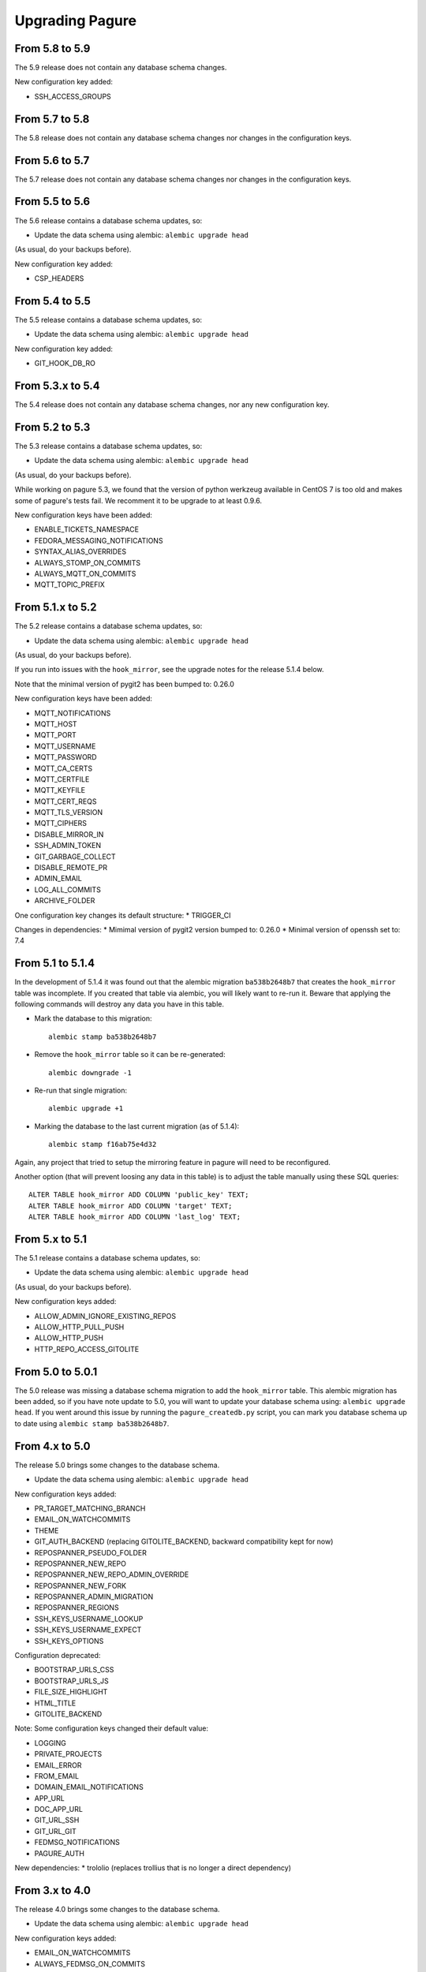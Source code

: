 Upgrading Pagure
================

From 5.8 to 5.9
---------------

The 5.9 release does not contain any database schema changes.


New configuration key added:

* SSH_ACCESS_GROUPS


From 5.7 to 5.8
---------------

The 5.8 release does not contain any database schema changes nor changes in the
configuration keys.


From 5.6 to 5.7
---------------

The 5.7 release does not contain any database schema changes nor changes in the
configuration keys.


From 5.5 to 5.6
---------------

The 5.6 release contains a database schema updates, so:

* Update the data schema using alembic: ``alembic upgrade head``

(As usual, do your backups before).

New configuration key added:

* CSP_HEADERS


From 5.4 to 5.5
---------------

The 5.5 release contains a database schema updates, so:

* Update the data schema using alembic: ``alembic upgrade head``

New configuration key added:

* GIT_HOOK_DB_RO


From 5.3.x to 5.4
-----------------

The 5.4 release does not contain any database schema changes, nor any new
configuration key.


From 5.2 to 5.3
---------------

The 5.3 release contains a database schema updates, so:

* Update the data schema using alembic: ``alembic upgrade head``

(As usual, do your backups before).

While working on pagure 5.3, we found that the version of python werkzeug
available in CentOS 7 is too old and makes some of pagure's tests fail. We
recomment it to be upgrade to at least 0.9.6.

New configuration keys have been added:

* ENABLE_TICKETS_NAMESPACE
* FEDORA_MESSAGING_NOTIFICATIONS
* SYNTAX_ALIAS_OVERRIDES
* ALWAYS_STOMP_ON_COMMITS
* ALWAYS_MQTT_ON_COMMITS
* MQTT_TOPIC_PREFIX


From 5.1.x to 5.2
-----------------

The 5.2 release contains a database schema updates, so:

* Update the data schema using alembic: ``alembic upgrade head``

(As usual, do your backups before).

If you run into issues with the ``hook_mirror``, see the upgrade notes for
the release 5.1.4 below.

Note that the minimal version of pygit2 has been bumped to: 0.26.0

New configuration keys have been added:

* MQTT_NOTIFICATIONS
* MQTT_HOST
* MQTT_PORT
* MQTT_USERNAME
* MQTT_PASSWORD
* MQTT_CA_CERTS
* MQTT_CERTFILE
* MQTT_KEYFILE
* MQTT_CERT_REQS
* MQTT_TLS_VERSION
* MQTT_CIPHERS
* DISABLE_MIRROR_IN
* SSH_ADMIN_TOKEN
* GIT_GARBAGE_COLLECT
* DISABLE_REMOTE_PR
* ADMIN_EMAIL
* LOG_ALL_COMMITS
* ARCHIVE_FOLDER

One configuration key changes its default structure:
* TRIGGER_CI

Changes in dependencies:
* Mimimal version of pygit2 version bumped to: 0.26.0
* Minimal version of openssh set to: 7.4


From 5.1 to 5.1.4
-----------------

In the development of 5.1.4 it was found out that the alembic migration
``ba538b2648b7`` that creates the ``hook_mirror`` table was incomplete.
If you created that table via alembic, you will likely want to re-run it. Beware
that applying the following commands will destroy any data you have in this
table.

* Mark the database to this migration::

   alembic stamp ba538b2648b7

* Remove the ``hook_mirror`` table so it can be re-generated::

   alembic downgrade -1

* Re-run that single migration::

   alembic upgrade +1

* Marking the database to the last current migration (as of 5.1.4)::

   alembic stamp f16ab75e4d32

Again, any project that tried to setup the mirroring feature in pagure will need
to be reconfigured.

Another option (that will prevent loosing any data in this table) is to
adjust the table manually using these SQL queries:

::

    ALTER TABLE hook_mirror ADD COLUMN 'public_key' TEXT;
    ALTER TABLE hook_mirror ADD COLUMN 'target' TEXT;
    ALTER TABLE hook_mirror ADD COLUMN 'last_log' TEXT;


From 5.x to 5.1
---------------

The 5.1 release contains a database schema updates, so:

* Update the data schema using alembic: ``alembic upgrade head``

(As usual, do your backups before).


New configuration keys added:

* ALLOW_ADMIN_IGNORE_EXISTING_REPOS
* ALLOW_HTTP_PULL_PUSH
* ALLOW_HTTP_PUSH
* HTTP_REPO_ACCESS_GITOLITE


From 5.0 to 5.0.1
-----------------

The 5.0 release was missing a database schema migration to add the
``hook_mirror`` table. This alembic migration has been added, so if you have
note update to 5.0, you will want to update your database schema using:
``alembic upgrade head``. If you went around this issue by running the
``pagure_createdb.py`` script, you can mark you database schema up to date using
``alembic stamp ba538b2648b7``.


From 4.x to 5.0
---------------

The release 5.0 brings some changes to the database schema.

* Update the data schema using alembic: ``alembic upgrade head``

New configuration keys added:

* PR_TARGET_MATCHING_BRANCH
* EMAIL_ON_WATCHCOMMITS
* THEME
* GIT_AUTH_BACKEND (replacing GITOLITE_BACKEND, backward compatibility kept for
  now)
* REPOSPANNER_PSEUDO_FOLDER
* REPOSPANNER_NEW_REPO
* REPOSPANNER_NEW_REPO_ADMIN_OVERRIDE
* REPOSPANNER_NEW_FORK
* REPOSPANNER_ADMIN_MIGRATION
* REPOSPANNER_REGIONS
* SSH_KEYS_USERNAME_LOOKUP
* SSH_KEYS_USERNAME_EXPECT
* SSH_KEYS_OPTIONS

Configuration deprecated:

* BOOTSTRAP_URLS_CSS
* BOOTSTRAP_URLS_JS
* FILE_SIZE_HIGHLIGHT
* HTML_TITLE
* GITOLITE_BACKEND

Note: Some configuration keys changed their default value:

* LOGGING
* PRIVATE_PROJECTS
* EMAIL_ERROR
* FROM_EMAIL
* DOMAIN_EMAIL_NOTIFICATIONS
* APP_URL
* DOC_APP_URL
* GIT_URL_SSH
* GIT_URL_GIT
* FEDMSG_NOTIFICATIONS
* PAGURE_AUTH

New dependencies:
* trololio (replaces trollius that is no longer a direct dependency)


From 3.x to 4.0
---------------

The release 4.0 brings some changes to the database schema.

* Update the data schema using alembic: ``alembic upgrade head``

New configuration keys added:

* EMAIL_ON_WATCHCOMMITS
* ALWAYS_FEDMSG_ON_COMMITS
* SESSION_TYPE
* PROJECT_TEMPLATE_PATH
* FORK_TEMPLATE_PATH


From 3.13 to 3.13.1
-------------------

The release 3.13.1 brings one change to the database schema to remove a database
constraint (pull_requests_check in the pull_requests table) that is not only no
longer needed but even blocking now.

* Update the data schema using alembic: ``alembic upgrade head``


From 3.12 to 3.13
-----------------

The release 3.13 brings some features and bug fixes but does not have any
changes made to the database schema or new configuration keys. Update should be
straight forward.


From 3.11 to 3.12
-----------------

The release 3.12 brings some changes to the database schema.

* Update the data schema using alembic: ``alembic upgrade head``

Note that this release bring support for `OpenID
Connect<https://en.wikipedia.org/wiki/OpenID_Connect>`_ authentication, meaning
pagure can now be deployed with authentication coming from, for example, google.
This brings a number of new configuration keys:

* OIDC_CLIENT_SECRETS
* OIDC_ID_TOKEN_COOKIE_SECURE
* OIDC_SCOPES
* OIDC_PAGURE_EMAIL
* OIDC_PAGURE_FULLNAME
* OIDC_PAGURE_USERNAME
* OIDC_PAGURE_SSH_KEY
* OIDC_PAGURE_GROUPS
* OIDC_PAGURE_USERNAME_FALLBACK


From 3.10 to 3.11
-----------------

The release 3.11 brings some changes to the database schema.

* Update the data schema using alembic: ``alembic upgrade head``

In addition, if you are deploying pagure with fedmsg support you had to set
fedmsg to the
`active <http://www.fedmsg.com/en/stable/publishing/#publishing-through-a-relay>`_
mode for the workers to be able to send fedmsg messages. This is now the
default and forced configuration.

New API acls:

* commit_flag
* pull_request_subscribe


From 3.9 to 3.10
----------------

The release 3.10 brings some changes to the database schema.

* Update the data schema using alembic: ``alembic upgrade head``


From 3.8 to 3.9
---------------

This release brings a number of bug fixes and features but does not require
any special precaution when upgrading.


From 3.7 to 3.8
---------------

The release 3.8 brings some changes to the database schema.

* Update the data schema using alembic: ``alembic upgrade head``

New configuration keys added:

* PROJECT_NAME_REGEX


From 3.6 to 3.7
---------------

The release 3.7 brings some changes to the database schema.

* Update the data schema using alembic: ``alembic upgrade head``

New configuration keys added:

* ENABLE_DEL_FORKS
* ENABLE_UI_NEW_PROJECTS


From 3.5 to 3.6
---------------
New configuration keys added:

* GITOLITE_CELERY_QUEUE


From 3.4 to 3.5
---------------

New configuration keys added:

* USER_ACLS
* CASE_SENSITIVE
* HTML_TITLE


From 3.3 to 3.4
---------------

New configuration keys added:

* DEPLOY_KEY
* LOCAL_SSH_KEY
* ALLOW_DELETE_BRANCH


From 3.2 to 3.3
---------------

[SECURITY FIX]: The 3.3 release contains an important security fix.
If you are using the private project feature of pagure, the gitolite
configuration generated was still granting access to the private projects. This
made the private projects visible and accessible.
After updating to 3.3, ensure your gitolite configuration gets re-generated
(pagure-admin refresh-gitolite can help you with this).


The 3.3 release brings some adjustments to the database schema.

* Update the database schema using alembic: ``alembic upgrade head``



From 3.1 to 3.2
---------------

While not being a bug fix, this release has no database schema changes.
However, this release breaks the plugin interface for auth introduced in 3.1 and
changed in 3.1. If you are using pagure-dist-git, make sure to upgrade to at
least 0.4. This interface will be considered stable in 3.4 and announced as
such.


From 3.0 to 3.1
---------------

While not being a bug fix, this release has no database schema changes.
However, this release breaks the plugin interface for auth introduced in 3.0. If
you are using pagure-dist-git, make sure to upgrade to at least 0.3.


From 2.15 to 3.0
----------------

The 3.0 version was released with some major re-architecturing. The interaction
with the backend git repo (being the main source repo or the tickets or requests
repos) are now done by a worker that is triggered via a message queue.
This communication is done using `celery <http://www.celeryproject.org/>`_ and
via one of the message queue celery supports (pagure currently defaulting to
`redis <https://redis.io/>`_.
So to get pagure 3.0 running, you will need to get your own message queue (such
as redis) up running and configured in pagure's configuration.

This major version bump has also been an opportunity to rename all the services
to use the same naming schema of pagure-<service>.
The rename is as such:

+------------------+-----------------+
|  In 2.x          | From 3.0        |
+==================+=================+
| pagure-ci        | pagure-ci       |
+------------------+-----------------+
| ev-server        | pagure-ev       |
+------------------+-----------------+
| pagure-loadjson  | pagure-loadjson |
+------------------+-----------------+
| pagure-logcom    | pagure-logcom   |
+------------------+-----------------+
| milters          | pagure-milters  |
+------------------+-----------------+
| webhook-server   | pagure-webhook  |
+------------------+-----------------+
|                  | pagure-worker   |
+------------------+-----------------+

.. note:: This last service is the service mentioned above and it is part of
          pagure core, not optional unlike the other services in this table.

This release also introduces some new configuration keys:

- ``CELERY_CONFIG`` defaults to ``{}``
- ``ATTACHMENTS_FOLDER``, to be configured
- ``GITOLITE_BACKEND`` defaults to ``gitolite3``, deprecates ``GITOLITE_VERSION``
- ``EXTERNAL_COMMITTER`` defaults to ``{}``
- ``REQUIRED_GROUPS`` defaults to ``{}``

This version also introduces a few database changes, so you will need to update
the database schema using alembic: ``alembic upgrade head``.


From 2.14 to 2.15
-----------------

The 2.15 release brings some adjustments to the database scheme.

* Update the database schame using alembic: ``alembic upgrade head``


From 2.13 to 2.14
-----------------

The 2.14 release brings some adjustments to the database scheme.

* Update the database schame using alembic: ``alembic upgrade head``


From 2.12 to 2.13
-----------------

The 2.13 release brings some adjustments to the database scheme.

* Update the database schame using alembic: ``alembic upgrade head``


From 2.11 to 2.12
-----------------

From this release on, we will have alembic migration script for new table
creation, so there will no longer be a need to use ``createdb.py``

The 2.12 release brings some adjustments to the database scheme.

* Update the database schame using alembic: ``alembic upgrade head``


From 2.10 to 2.11
-----------------

The 2.10 releases brings some adjustments to the database scheme.

* Create the new DB tables and the new status field using the ``createdb.py``
    script.

* Update the database schame using alembic: ``alembic upgrade head``


From 2.9 to 2.10
----------------

The 2.10 releases brings some little changes to the database scheme.

Therefore when upgrading to 2.10, you will have to:

* Update the database schame using alembic: ``alembic upgrade head``


From 2.8 to 2.9
---------------

The 2.9 releases brings some adjustments to the database scheme.

* Create the new DB tables and the new status field using the ``createdb.py``
    script.

* Update the database schame using alembic: ``alembic upgrade head``

If you are interested in loading your local data into the ``pagure_logs`` table
that this new release adds (data which is then displayed in the calendar heatmap
on the user's page), you can find two utility scripts in
https://pagure.io/pagure-utility that will help you to do that. They are:

* fill_logs_from_db - Based on the data present in the database, this script
  fills the ``pagure_logs`` table (this will add: new ticket, new comment, new
  PR, closing a PR or a ticket and so on).
* fill_logs_from_gits - By going through all the git repo hosted in your pagure
  instance, it will log who did what when.


From 2.7 to 2.8
---------------

2.8 brings a little change to the database scheme.

Therefore when upgrading to from 2.7 to 2.8, you will have to:

* Update the database schame using alembic: ``alembic upgrade head``


From 2.6 to 2.7
---------------

2.7 adds new tables as well as changes some of the existing ones.

Therefore when upgrading to 2.7, you will have to:

* Create the new DB tables and the new status field using the ``createdb.py``
  script.

* Update the database schame using alembic, one of the upgrade will require
  access to pagure's configuration file, which should thus be passed onto the
  command via an environment variable:
  ``PAGURE_CONFIG=/path/to/pagure.cf alembic upgrade head``


This release also brings a new configuration key:

* ``INSTANCE_NAME`` used in the welcome screen shown upon first login (only with
  FAS and OpenID auth) to describe the instance


The API has also been upgraded to a version ``0.8`` due to the changes (backward
compatible) made to support the introduction of `close_status` to issues.


From 2.5 to 2.6
---------------

2.6 brings quite a few changes and some of them impacting the database scheme.

Therefore when upgrading from 2.4 to 2.6, you will have to:

* Update the database schame using alembic: ``alembic upgrade head``


From 2.4 to 2.5
---------------

2.5 brings quite a few changes and some of them impacting the database scheme.

Therefore when upgrading from 2.4 to 2.5, you will have to:

* Update the database schame using alembic: ``alembic upgrade head``


From 2.3 to 2.4
---------------

2.4 brings quite a few changes and some of them impacting the database scheme.

Therefore when upgrading from 2.3.x to 2.4, you will have to:

* Update the database schame using alembic: ``alembic upgrade head``


This update also brings some new configuration keys:

* ``VIRUS_SCAN_ATTACHMENTS`` allows turning on or off checking attachments for
  virus using clamav. This requires pyclamd but is entirely optional (and off by
  default)
* ``PAGURE_CI_SERVICES`` allows specifying with which CI (Continuous
  Integration) services this pagure instance can integrate with. Currently, only
  `Jenkins` is supported, but this configuration key defaults to ``None``.


From 2.2 to 2.3
---------------

2.3 brings a few changes impacting the database scheme, including a new
`duplicate` status for tickets, a feature allowing one to `watch` or
`unwatch` a project and notifications on tickets as exist on pull-requests.

Therefore, when upgrading from 2.2.x to 2.3, you will have to :

* Create the new DB tables and the new status field using the ``createdb.py`` script.

* Update the database schame using alembic: ``alembic upgrade head``

This update also brings a new configuration key:

* ``PAGURE_ADMIN_USERS`` allows to mark some users as instance-wide admins, giving
  them full access to every projects, private or not. This feature can then be
  used as a way to clean spams.
* ``SMTP_PORT`` allows to specify the port to use when contacting the SMTP
  server
* ``SMTP_SSL`` allows to specify whether to use SSL when contacting the SMTP
  server
* ``SMTP_USERNAME`` and ``SMTP_PASSWORD`` if provided together allow to contact
  an SMTP requiring authentication.

In this update is also added the script ``api_key_expire_mail.py`` meant to be
run by a daily cron job and warning users when their API token is nearing its
expiration date.



2.2.2
-----

Release 2.2.2 contains an important security fix, blocking a source of XSS
attack.



From 2.1 to 2.2
---------------

2.2 brings a number of bug fixes and a few improvements.

One of the major changes impacts the databases where we must change some of the
table so that the foreign key cascade on delete (fixes deleting a project when a
few plugins were activated).

When upgrading for 2.1 to 2.2 all you will have to do is:

* Update the database scheme using alembic: ``alembic upgrade head``

.. note:: If you run another database system than PostgreSQL the alembic
  revision ``317a285e04a8_delete_hooks.py`` will require adjustment as the
  foreign key constraints are named and the names are driver dependant.



From 2.0 to 2.1
---------------

2.1 brings its usual flow of improvements and bug fixes.

When upgrading from 2.0.x to 2.1 all you will have to:

* Update the database schame using alembic: ``alembic upgrade head``



From 1.x to 2.0
---------------

As the version change indicates, 2.0 brings quite a number of changes,
including some that are not backward compatible.

When upgrading to 2.0 you will have to:

* Update the database schema using alembic: ``alembic upgrade head``

* Create the new DB tables so that the new plugins work using the
  ``createdb.py`` script

* Move the forks git repo

Forked git repos are now located under the same folder as the regular git
repos, just under a ``forks/`` subfolder.
So the structure changes from: ::

    repos/
    ├── foo.git
    └── bar.git

    forks/
    ├── patrick/
    │   ├── test.git
    │   └── ipsilon.git
    └── pingou/
        ├── foo.git
        └── bar.git

to: ::

    repos/
    ├── foo.git
    ├── bar.git
    └── forks/
        ├── patrick/
        │   ├── test.git
        │   └── ipsilon.git
        └── pingou/
            ├── foo.git
            └── bar.git

So the entire ``forks`` folder is moved under the ``repos`` folder where
the other repositories are, containing the sources of the projects.


Git repos for ``tickets``, ``requests`` and ``docs`` will be trickier to
move as the structure changes from: ::

    tickets/
    ├── foo.git
    ├── bar.git
    ├── patrick/
    │   ├── test.git
    │   └── ipsilon.git
    └── pingou/
        ├── foo.git
        └── bar.git

to: ::

    tickets/
    ├── foo.git
    ├── bar.git
    └── forks/
        ├── patrick/
        │   ├── test.git
        │   └── ipsilon.git
        └── pingou/
            ├── foo.git
            └── bar.git

Same for the ``requests`` and the ``docs`` git repos.

As you can see in the ``tickets``, ``requests`` and ``docs`` folders there
are two types of folders, git repos which are folder with a name ending
with ``.git``, and folder corresponding to usernames. These last ones are
the ones to be moved into a subfolder ``forks/``.

This can be done using something like: ::

    mkdir forks
    for i in `ls -1 |grep -v '\.git'`; do mv $i forks/; done

* Re-generate the gitolite configuration.

This can be done via the ``Re-generate gitolite ACLs file`` button in the
admin page.

* Keep URLs backward compatible

The support of pseudo-namespace in pagure 2.0 has required some changes
to the URL schema:
https://pagure.io/pagure/053d8cc95fcd50c23a8b0a7f70e55f8d1cc7aebb
became:
https://pagure.io/pagure/c/053d8cc95fcd50c23a8b0a7f70e55f8d1cc7aebb
(Note the added /c/ in it)

We introduced a backward compatibility fix for this.

This fix is however *disabled* by default so if you wish to keep the URLs
valid, you will need to adjust you configuration file to include: ::

    OLD_VIEW_COMMIT_ENABLED = True
